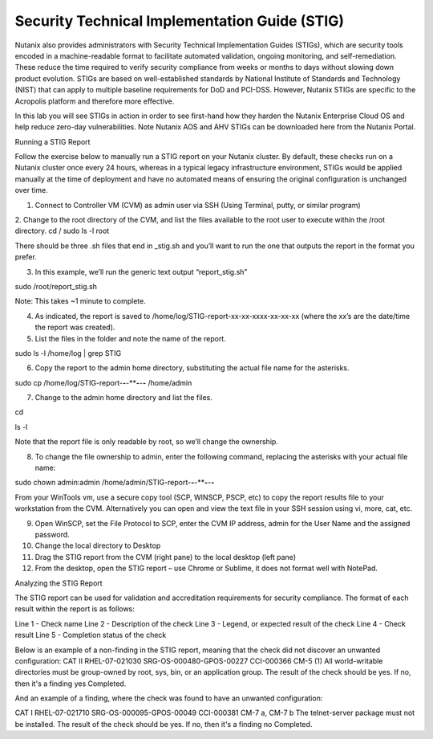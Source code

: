 .. _stig:

-------------------
Security Technical Implementation Guide (STIG)
-------------------

Nutanix also provides administrators with Security Technical Implementation Guides (STIGs), which are security tools encoded in a machine-readable format to facilitate automated validation, ongoing monitoring, and self-remediation. These reduce the time required to verify security compliance from weeks or months to days without slowing down product evolution. STIGs are based on well-established standards by National Institute of Standards and Technology (NIST) that can apply to multiple baseline requirements for DoD and PCI-DSS. However, Nutanix STIGs are specific to the Acropolis platform and therefore more effective.

In this lab you will see STIGs in action in order to see first-hand how they harden the Nutanix Enterprise Cloud OS and help reduce zero-day vulnerabilities.
Note
Nutanix AOS and AHV STIGs can be downloaded here from the Nutanix Portal.

Running a STIG Report

Follow the exercise below to manually run a STIG report on your Nutanix cluster. By default, these checks run on a Nutanix cluster once every 24 hours, whereas in a typical legacy infrastructure environment, STIGs would be applied manually at the time of deployment and have no automated means of ensuring the original configuration is unchanged over time.

1.	Connect to Controller VM (CVM) as admin user via SSH (Using Terminal, putty, or similar program)

2.	Change to the root directory of the CVM, and list the files available to the root user to execute within the /root directory.
cd /
sudo ls -l root

There should be three .sh files that end in _stig.sh and you’ll want to run the one that outputs the report in the format you prefer.

3.	In this example, we’ll run the generic text output “report_stig.sh”

sudo /root/report_stig.sh

Note: This takes ~1 minute to complete.

4.	As indicated, the report is saved to /home/log/STIG-report-xx-xx-xxxx-xx-xx-xx (where the xx’s are the date/time the report was created).



5.	List the files in the folder and note the name of the report.

sudo ls -l /home/log | grep STIG



6.	Copy the report to the admin home directory, substituting the actual file name for the asterisks.

sudo cp /home/log/STIG-report-**-**-****-**-**-** /home/admin



7.	Change to the admin home directory and list the files.

cd

ls -l



Note that the report file is only readable by root, so we’ll change the ownership.

8.	To change the file ownership to admin, enter the following command, replacing the asterisks with your actual file name:

sudo chown admin:admin /home/admin/STIG-report-**-**-****-**-**-**


From your WinTools vm, use a secure copy tool (SCP, WINSCP, PSCP, etc) to copy the report results file to your workstation from the CVM. Alternatively you can open and view the text file in your SSH session using vi, more, cat, etc.

9.	Open WinSCP, set the File Protocol to SCP, enter the CVM IP address, admin for the User Name and the assigned password.



10.	Change the local directory to Desktop


11.	Drag the STIG report from the CVM (right pane) to the local desktop (left pane)

12.	From the desktop, open the STIG report – use Chrome or Sublime, it does not format well with NotePad.



Analyzing the STIG Report

The STIG report can be used for validation and accreditation requirements for security compliance.
The format of each result within the report is as follows:

Line 1 - Check name
Line 2 - Description of the check
Line 3 - Legend, or expected result of the check
Line 4 - Check result
Line 5 - Completion status of the check

Below is an example of a non-finding in the STIG report, meaning that the check did not discover an unwanted configuration:
CAT II RHEL-07-021030 SRG-OS-000480-GPOS-00227 CCI-000366 CM-5 (1)
All world-writable directories must be group-owned by root, sys, bin, or an application group.
The result of the check should be yes.  If no, then it's a finding
yes
Completed.

And an example of a finding, where the check was found to have an unwanted configuration:

CAT I RHEL-07-021710 SRG-OS-000095-GPOS-00049 CCI-000381 CM-7 a, CM-7 b
The telnet-server package must not be installed.
The result of the check should be yes.  If no, then it's a finding
no
Completed.
